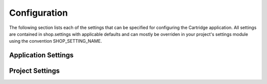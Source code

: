 .. _ref-configuration:

Configuration
=============

The following section lists each of the settings that can be specified for configuring the Cartridge application. All settings are contained in shop.settings with applicable defaults and can mostly be overriden in your project's settings module using the convention SHOP_SETTING_NAME.

Application Settings
--------------------

Project Settings
----------------

